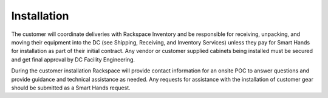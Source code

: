 .. _installation:

============
Installation
============

The customer will coordinate deliveries with Rackspace Inventory and be
responsible for receiving, unpacking, and moving their equipment into the DC
(see Shipping, Receiving, and Inventory Services) unless they pay for Smart
Hands for installation as part of their initial contract. Any vendor or customer
supplied cabinets being installed must be secured and get final approval by DC
Facility Engineering.

During the customer installation Rackspace will provide contact information for
an onsite POC to answer questions and provide guidance and technical assistance
as needed.  Any requests for assistance with the installation of customer gear
should be submitted as a Smart Hands request.

